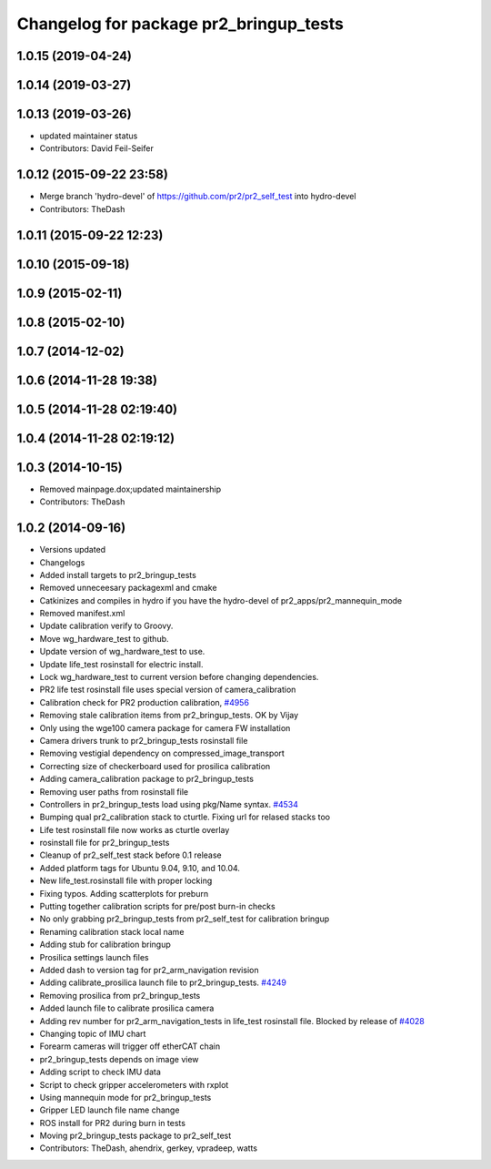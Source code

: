 ^^^^^^^^^^^^^^^^^^^^^^^^^^^^^^^^^^^^^^^
Changelog for package pr2_bringup_tests
^^^^^^^^^^^^^^^^^^^^^^^^^^^^^^^^^^^^^^^

1.0.15 (2019-04-24)
-------------------

1.0.14 (2019-03-27)
-------------------

1.0.13 (2019-03-26)
-------------------
* updated maintainer status
* Contributors: David Feil-Seifer

1.0.12 (2015-09-22 23:58)
-------------------------
* Merge branch 'hydro-devel' of https://github.com/pr2/pr2_self_test into hydro-devel
* Contributors: TheDash

1.0.11 (2015-09-22 12:23)
-------------------------

1.0.10 (2015-09-18)
-------------------

1.0.9 (2015-02-11)
------------------

1.0.8 (2015-02-10)
------------------

1.0.7 (2014-12-02)
------------------

1.0.6 (2014-11-28 19:38)
------------------------

1.0.5 (2014-11-28 02:19:40)
---------------------------

1.0.4 (2014-11-28 02:19:12)
---------------------------

1.0.3 (2014-10-15)
------------------
* Removed mainpage.dox;updated maintainership
* Contributors: TheDash

1.0.2 (2014-09-16)
------------------
* Versions updated
* Changelogs
* Added install targets to pr2_bringup_tests
* Removed unneceesary packagexml and cmake
* Catkinizes and compiles in hydro if you have the hydro-devel of pr2_apps/pr2_mannequin_mode
* Removed manifest.xml
* Update calibration verify to Groovy.
* Move wg_hardware_test to github.
* Update version of wg_hardware_test to use.
* Update life_test rosinstall for electric install.
* Lock wg_hardware_test to current version before changing dependencies.
* PR2 life test rosinstall file uses special version of camera_calibration
* Calibration check for PR2 production calibration, `#4956 <https://github.com/PR2/pr2_self_test/issues/4956>`_
* Removing stale calibration items from pr2_bringup_tests. OK by Vijay
* Only using the wge100 camera package for camera FW installation
* Camera drivers trunk to pr2_bringup_tests rosinstall file
* Removing vestigial dependency on compressed_image_transport
* Correcting size of checkerboard used for prosilica calibration
* Adding camera_calibration package to pr2_bringup_tests
* Removing user paths from rosinstall file
* Controllers in pr2_bringup_tests load using pkg/Name syntax. `#4534 <https://github.com/PR2/pr2_self_test/issues/4534>`_
* Bumping qual pr2_calibration stack to cturtle. Fixing url for relased stacks too
* Life test rosinstall file now works as cturtle overlay
* rosinstall file for pr2_bringup_tests
* Cleanup of pr2_self_test stack before 0.1 release
* Added platform tags for Ubuntu 9.04, 9.10, and 10.04.
* New life_test.rosinstall file with proper locking
* Fixing typos.  Adding scatterplots for preburn
* Putting together calibration scripts for pre/post burn-in checks
* No only grabbing pr2_bringup_tests from pr2_self_test for calibration bringup
* Renaming calibration stack local name
* Adding stub for calibration bringup
* Prosilica settings launch files
* Added dash to version tag for pr2_arm_navigation revision
* Adding calibrate_prosilica launch file to pr2_bringup_tests. `#4249 <https://github.com/PR2/pr2_self_test/issues/4249>`_
* Removing prosilica from pr2_bringup_tests
* Added launch file to calibrate prosilica camera
* Adding rev number for pr2_arm_navigation_tests in life_test rosinstall file. Blocked by release of `#4028 <https://github.com/PR2/pr2_self_test/issues/4028>`_
* Changing topic of IMU chart
* Forearm cameras will trigger off etherCAT chain
* pr2_bringup_tests depends on image view
* Adding script to check IMU data
* Script to check gripper accelerometers with rxplot
* Using mannequin mode for pr2_bringup_tests
* Gripper LED launch file name change
* ROS install for PR2 during burn in tests
* Moving pr2_bringup_tests package to pr2_self_test
* Contributors: TheDash, ahendrix, gerkey, vpradeep, watts
